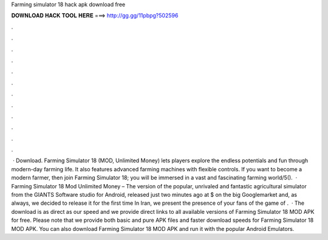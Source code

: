 Farming simulator 18 hack apk download free

𝐃𝐎𝐖𝐍𝐋𝐎𝐀𝐃 𝐇𝐀𝐂𝐊 𝐓𝐎𝐎𝐋 𝐇𝐄𝐑𝐄 ===> http://gg.gg/11pbpg?502596

.

.

.

.

.

.

.

.

.

.

.

.

 · Download. Farming Simulator 18 (MOD, Unlimited Money) lets players explore the endless potentials and fun through modern-day farming life. It also features advanced farming machines with flexible controls. If you want to become a modern farmer, then join Farming Simulator 18; you will be immersed in a vast and fascinating farming world/5().  · Farming Simulator 18 Mod Unlimited Money – The version of the popular, unrivaled and fantastic agricultural simulator from the GIANTS Software studio for Android, released just two minutes ago at $ on the big Googlemarket and, as always, we decided to release it for the first time In Iran, we present the presence of your fans of the game of .  · The download is as direct as our speed and we provide direct links to all available versions of Farming Simulator 18 MOD APK for free. Please note that we provide both basic and pure APK files and faster download speeds for Farming Simulator 18 MOD APK. You can also download Farming Simulator 18 MOD APK and run it with the popular Android Emulators.
